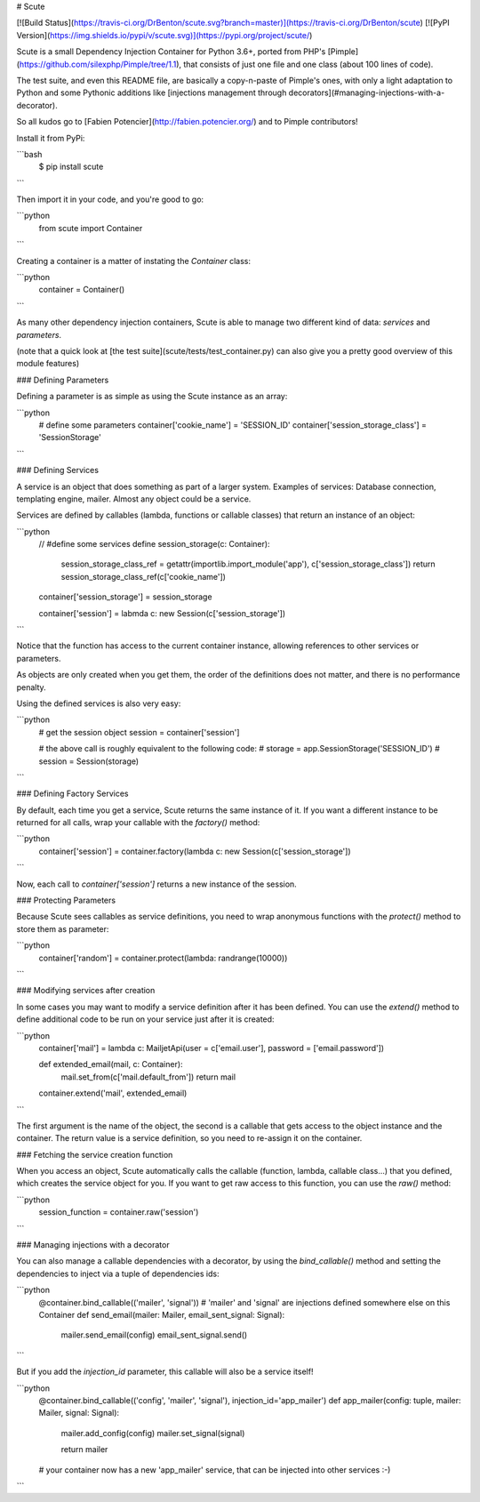 # Scute

[![Build Status](https://travis-ci.org/DrBenton/scute.svg?branch=master)](https://travis-ci.org/DrBenton/scute)
[![PyPI Version](https://img.shields.io/pypi/v/scute.svg)](https://pypi.org/project/scute/)

Scute is a small Dependency Injection Container for Python 3.6+, ported from PHP's [Pimple](https://github.com/silexphp/Pimple/tree/1.1), that consists
of just one file and one class (about 100 lines of code).

The test suite, and even this README file, are basically a copy-n-paste of Pimple's ones, with only a light adaptation to Python
and some Pythonic additions like [injections management through decorators](#managing-injections-with-a-decorator).

So all kudos go to [Fabien Potencier](http://fabien.potencier.org/) and to Pimple contributors!


Install it from PyPi:

```bash
    $ pip install scute
```

Then import it in your code, and you're good to go:

```python
    from scute import Container
```

Creating a container is a matter of instating the `Container` class:

```python
    container = Container()
```

As many other dependency injection containers, Scute is able to manage two
different kind of data: *services* and *parameters*.

(note that a quick look at [the test suite](scute/tests/test_container.py) can also give you a pretty good overview of this module features)

### Defining Parameters

Defining a parameter is as simple as using the Scute instance as an array:

```python
    # define some parameters
    container['cookie_name'] = 'SESSION_ID'
    container['session_storage_class'] = 'SessionStorage'
```

### Defining Services

A service is an object that does something as part of a larger system.
Examples of services: Database connection, templating engine, mailer. Almost
any object could be a service.

Services are defined by callables (lambda, functions or callable classes) that return an instance of an
object:

```python
    // #define some services
    define session_storage(c: Container):
        session_storage_class_ref = getattr(importlib.import_module('app'), c['session_storage_class'])
        return session_storage_class_ref(c['cookie_name'])
    container['session_storage'] = session_storage

    container['session'] = labmda c: new Session(c['session_storage'])
```

Notice that the function has access to the current container
instance, allowing references to other services or parameters.

As objects are only created when you get them, the order of the definitions
does not matter, and there is no performance penalty.

Using the defined services is also very easy:

```python
    # get the session object
    session = container['session']

    # the above call is roughly equivalent to the following code:
    # storage = app.SessionStorage('SESSION_ID')
    # session = Session(storage)
```

### Defining Factory Services

By default, each time you get a service, Scute returns the same instance of it.
If you want a different instance to be returned for all calls, wrap your callable with the `factory()` method:

```python
    container['session'] = container.factory(lambda c: new Session(c['session_storage'])
```

Now, each call to `container['session']` returns a new instance of the session.

### Protecting Parameters

Because Scute sees callables as service definitions, you need to
wrap anonymous functions with the `protect()` method to store them as
parameter:

```python
    container['random'] = container.protect(lambda: randrange(10000))
```

### Modifying services after creation

In some cases you may want to modify a service definition after it has been
defined. You can use the `extend()` method to define additional code to
be run on your service just after it is created:

```python
    container['mail'] = lambda c: MailjetApi(user = c['email.user'], password = ['email.password'])

    def extended_email(mail, c: Container):
        mail.set_from(c['mail.default_from'])
        return mail
    container.extend('mail', extended_email)
```

The first argument is the name of the object, the second is a callable that
gets access to the object instance and the container. The return value is
a service definition, so you need to re-assign it on the container.

### Fetching the service creation function

When you access an object, Scute automatically calls the callable (function, lambda, callable class...)
that you defined, which creates the service object for you. If you want to get
raw access to this function, you can use the `raw()` method:

```python
    session_function = container.raw('session')
```

### Managing injections with a decorator

You can also manage a callable dependencies with a decorator, by using the `bind_callable()` method
and setting the dependencies to inject via a tuple of dependencies ids:

```python
    @container.bind_callable(('mailer', 'signal')) # 'mailer' and 'signal' are injections defined somewhere else on this Container
    def send_email(mailer: Mailer, email_sent_signal: Signal):
        mailer.send_email(config)
        email_sent_signal.send()

```

But if you add the `injection_id` parameter, this callable will also be a service itself!


```python
    @container.bind_callable(('config', 'mailer', 'signal'), injection_id='app_mailer')
    def app_mailer(config: tuple, mailer: Mailer, signal: Signal):
        mailer.add_config(config)
        mailer.set_signal(signal)

        return mailer

    # your container now has a new 'app_mailer' service, that can be injected into other services :-)
```


